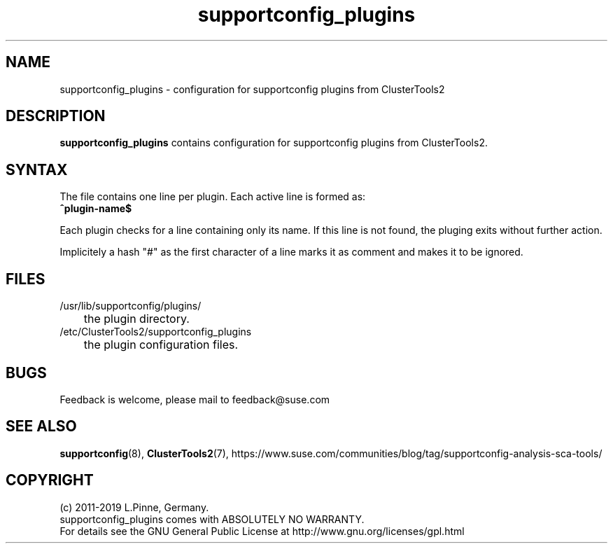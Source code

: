 .TH supportconfig_plugins 5 "01 Nov 2019" "" "ClusterTools2"
.\"
.SH NAME
supportconfig_plugins \- configuration for supportconfig plugins from ClusterTools2  
.\"
.SH DESCRIPTION
\fBsupportconfig_plugins\fP contains configuration for supportconfig plugins from ClusterTools2. 
.\"
.SH SYNTAX
The file contains one line per plugin. Each active line is formed as:
.br
.B ^plugin-name$ 

Each plugin checks for a line containing only its name. If this line is not found, the pluging exits without further action.

Implicitely a hash "#" as the first character of a line marks it as comment and makes it to be ignored. 
.\"
.SH FILES
.TP
/usr/lib/supportconfig/plugins/
	the plugin directory.
.TP
/etc/ClusterTools2/supportconfig_plugins
	the plugin configuration files.
.\"
.SH BUGS
Feedback is welcome, please mail to feedback@suse.com
.\"
.SH SEE ALSO
\fBsupportconfig\fP(8), \fBClusterTools2\fP(7),
https://www.suse.com/communities/blog/tag/supportconfig-analysis-sca-tools/
.\"
.SH COPYRIGHT
(c) 2011-2019 L.Pinne, Germany.
.br
supportconfig_plugins comes with ABSOLUTELY NO WARRANTY.
.br
For details see the GNU General Public License at
http://www.gnu.org/licenses/gpl.html
.\"
